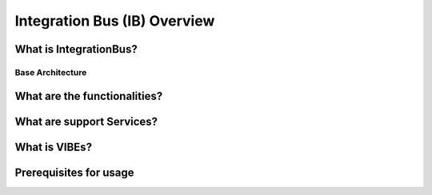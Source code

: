 Integration Bus (IB) Overview
=============================


What is IntegrationBus?
-----------------------


.. _base-architecture:

Base Architecture
~~~~~~~~~~~~~~~~~

.. figure:: _static/IntegrationBusArchitecture.png
    :align: center


What are the functionalities?
-----------------------------


What are support Services?
--------------------------


What is VIBEs?
--------------


Prerequisites for usage
-----------------------
